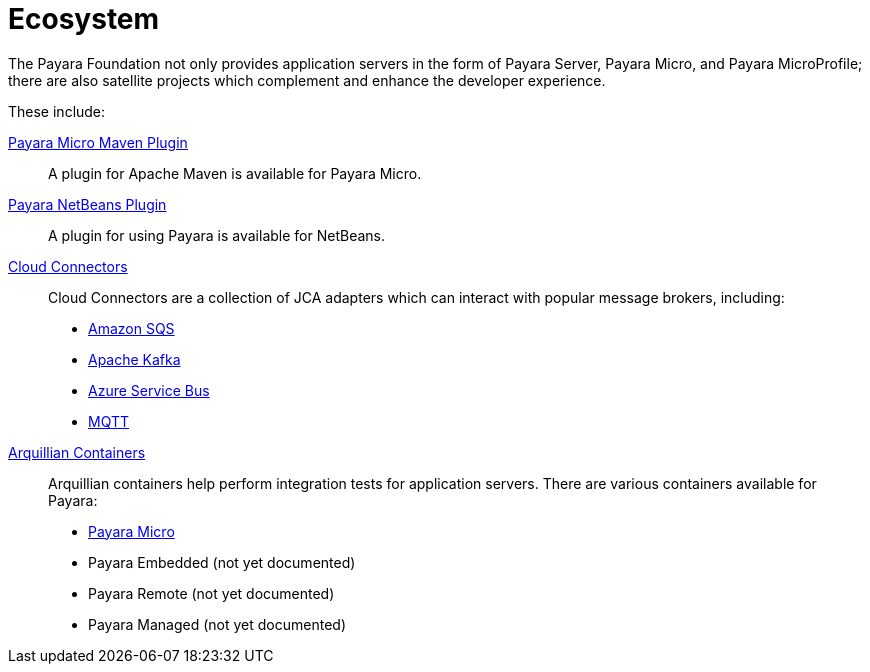 = Ecosystem

The Payara Foundation not only provides application servers in the form of Payara
Server, Payara Micro, and Payara MicroProfile; there are also satellite projects
which complement and enhance the developer experience.

These include:

link:maven-plugin.adoc[Payara Micro Maven Plugin]::
A plugin for Apache Maven is available for Payara Micro.

link:netbeans-plugin.adoc[Payara NetBeans Plugin]::
A plugin for using Payara is available for NetBeans.

link:cloud-connectors/README.adoc[Cloud Connectors]::
Cloud Connectors are a collection of JCA adapters which can interact with popular
message brokers, including:
* link:cloud-connectors/amazon-sqs.adoc[Amazon SQS]
* link:cloud-connectors/apache-kafka.adoc[Apache Kafka]
* link:cloud-connectors/azure-sb.adoc[Azure Service Bus]
* link:cloud-connectors/mqtt.adoc[MQTT]

link:arquillian-containers/README.adoc[Arquillian Containers]::
Arquillian containers help perform integration tests for application servers. There are various containers available for Payara:
* link:arquillian-containers/payara-micro.adoc[Payara Micro]
* Payara Embedded (not yet documented)
* Payara Remote (not yet documented)
* Payara Managed (not yet documented)
